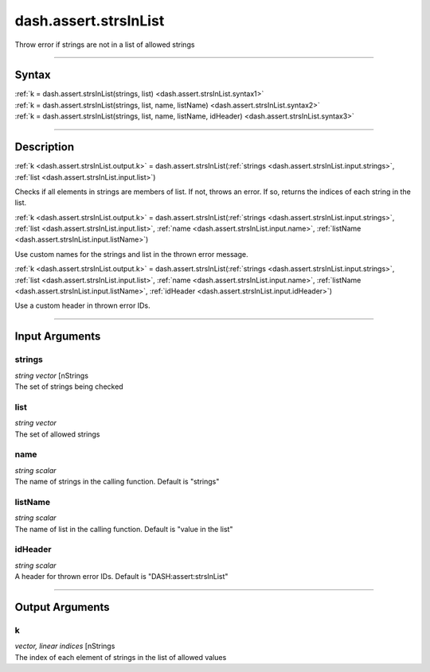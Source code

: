 dash.assert.strsInList
======================
Throw error if strings are not in a list of allowed strings

----

Syntax
------

.. rst-class:: syntax

| :ref:`k = dash.assert.strsInList(strings, list) <dash.assert.strsInList.syntax1>`
| :ref:`k = dash.assert.strsInList(strings, list, name, listName) <dash.assert.strsInList.syntax2>`
| :ref:`k = dash.assert.strsInList(strings, list, name, listName, idHeader) <dash.assert.strsInList.syntax3>`

----

Description
-----------

.. _dash.assert.strsInList.syntax1:

.. rst-class:: syntax

:ref:`k <dash.assert.strsInList.output.k>` = dash.assert.strsInList(:ref:`strings <dash.assert.strsInList.input.strings>`, :ref:`list <dash.assert.strsInList.input.list>`)

Checks if all elements in strings are members of list. If not, throws an error. If so, returns the indices of each string in the list.


.. _dash.assert.strsInList.syntax2:

.. rst-class:: syntax

:ref:`k <dash.assert.strsInList.output.k>` = dash.assert.strsInList(:ref:`strings <dash.assert.strsInList.input.strings>`, :ref:`list <dash.assert.strsInList.input.list>`, :ref:`name <dash.assert.strsInList.input.name>`, :ref:`listName <dash.assert.strsInList.input.listName>`)

Use custom names for the strings and list in the thrown error message.


.. _dash.assert.strsInList.syntax3:

.. rst-class:: syntax

:ref:`k <dash.assert.strsInList.output.k>` = dash.assert.strsInList(:ref:`strings <dash.assert.strsInList.input.strings>`, :ref:`list <dash.assert.strsInList.input.list>`, :ref:`name <dash.assert.strsInList.input.name>`, :ref:`listName <dash.assert.strsInList.input.listName>`, :ref:`idHeader <dash.assert.strsInList.input.idHeader>`)

Use a custom header in thrown error IDs.


----

Input Arguments
---------------

.. rst-class:: collapse-examples

.. _dash.assert.strsInList.input.strings:

strings
+++++++

.. raw:: html

    <section class="accordion"><input type="checkbox" name="collapse" id="input1" checked="checked"><label for="input1"><strong>strings</strong></label><div class="content">

| *string vector* [nStrings
| The set of strings being checked

.. raw:: html

    </div></section>



.. rst-class:: collapse-examples

.. _dash.assert.strsInList.input.list:

list
++++

.. raw:: html

    <section class="accordion"><input type="checkbox" name="collapse" id="input2" checked="checked"><label for="input2"><strong>list</strong></label><div class="content">

| *string vector*
| The set of allowed strings

.. raw:: html

    </div></section>



.. rst-class:: collapse-examples

.. _dash.assert.strsInList.input.name:

name
++++

.. raw:: html

    <section class="accordion"><input type="checkbox" name="collapse" id="input3" checked="checked"><label for="input3"><strong>name</strong></label><div class="content">

| *string scalar*
| The name of strings in the calling function. Default is "strings"

.. raw:: html

    </div></section>



.. rst-class:: collapse-examples

.. _dash.assert.strsInList.input.listName:

listName
++++++++

.. raw:: html

    <section class="accordion"><input type="checkbox" name="collapse" id="input4" checked="checked"><label for="input4"><strong>listName</strong></label><div class="content">

| *string scalar*
| The name of list in the calling function. Default is "value in the list"

.. raw:: html

    </div></section>



.. rst-class:: collapse-examples

.. _dash.assert.strsInList.input.idHeader:

idHeader
++++++++

.. raw:: html

    <section class="accordion"><input type="checkbox" name="collapse" id="input5" checked="checked"><label for="input5"><strong>idHeader</strong></label><div class="content">

| *string scalar*
| A header for thrown error IDs. Default is "DASH:assert:strsInList"

.. raw:: html

    </div></section>



----

Output Arguments
----------------

.. rst-class:: collapse-examples

.. _dash.assert.strsInList.output.k:

k
+

.. raw:: html

    <section class="accordion"><input type="checkbox" name="collapse" id="output1" checked="checked"><label for="output1"><strong>k</strong></label><div class="content">

| *vector, linear indices* [nStrings
| The index of each element of strings in the list of allowed values

.. raw:: html

    </div></section>



